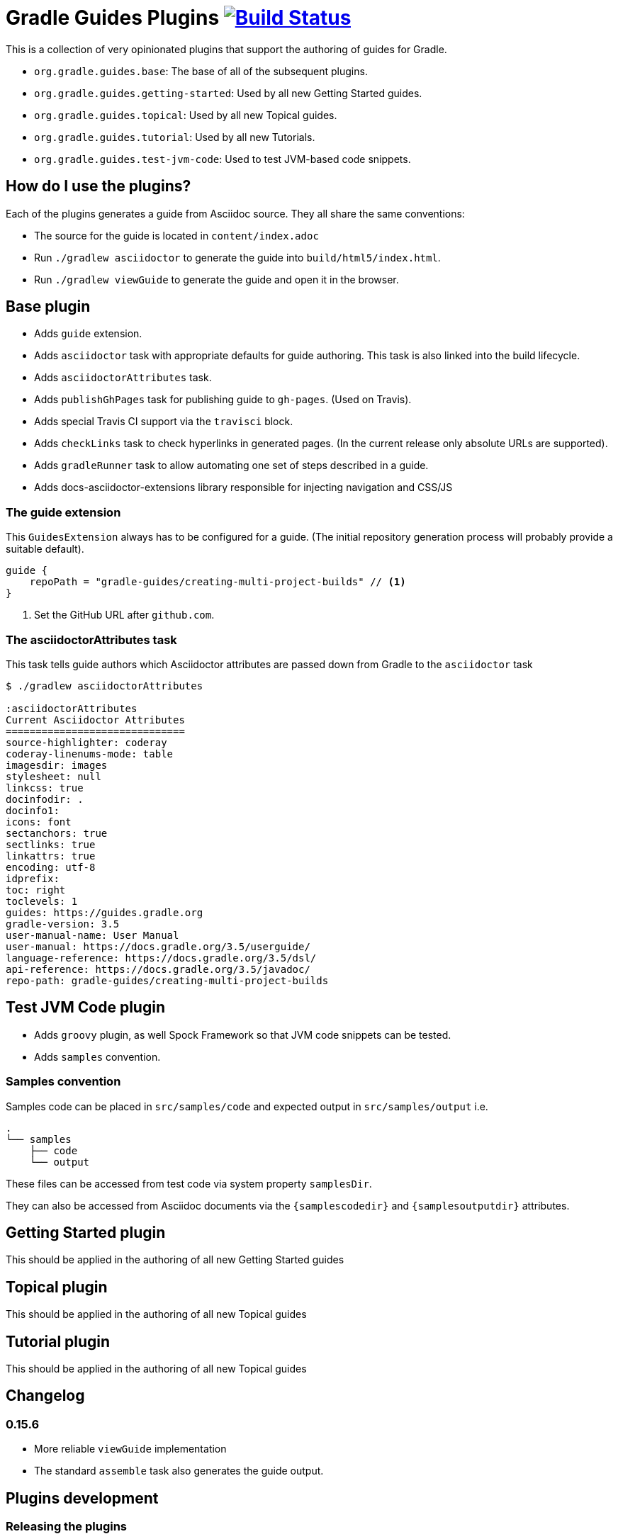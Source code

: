 = Gradle Guides Plugins image:https://travis-ci.org/gradle-guides/gradle-guides-plugin.svg?branch=master["Build Status", link="https://travis-ci.org/gradle-guides/gradle-guides-plugin?branch=master"]

This is a collection of very opinionated plugins that support the authoring of guides for Gradle.

* `org.gradle.guides.base`: The base of all of the subsequent plugins.
* `org.gradle.guides.getting-started`: Used by all new Getting Started guides.
* `org.gradle.guides.topical`: Used by all new Topical guides.
* `org.gradle.guides.tutorial`: Used by all new Tutorials.
* `org.gradle.guides.test-jvm-code`: Used to test JVM-based code snippets.

== How do I use the plugins?

Each of the plugins generates a guide from Asciidoc source. They all share the same conventions:

- The source for the guide is located in `content/index.adoc`
- Run `./gradlew asciidoctor` to generate the guide into `build/html5/index.html`.
- Run `./gradlew viewGuide` to generate the guide and open it in the browser.

== Base plugin

* Adds `guide` extension.
* Adds `asciidoctor` task with appropriate defaults for guide authoring. This task is also linked into the build lifecycle.
* Adds `asciidoctorAttributes` task.
* Adds `publishGhPages` task for publishing guide to `gh-pages`. (Used on Travis).
* Adds special Travis CI support via the `travisci` block.
* Adds `checkLinks` task to check hyperlinks in generated pages. (In the current release only absolute URLs are supported).
* Adds `gradleRunner` task to allow automating one set of steps described in a guide.
* Adds docs-asciidoctor-extensions library responsible for injecting navigation and CSS/JS

=== The guide extension

This `GuidesExtension` always has to be configured for a guide. (The initial repository generation process will probably provide a suitable default).

[source,kotlin]
----
guide {
    repoPath = "gradle-guides/creating-multi-project-builds" // <1>
}
----
<1> Set the GitHub URL after `github.com`.

=== The asciidoctorAttributes task

This task tells guide authors which Asciidoctor attributes are passed down from Gradle to the `asciidoctor` task

[listing]
----
$ ./gradlew asciidoctorAttributes

:asciidoctorAttributes
Current Asciidoctor Attributes
==============================
source-highlighter: coderay
coderay-linenums-mode: table
imagesdir: images
stylesheet: null
linkcss: true
docinfodir: .
docinfo1:
icons: font
sectanchors: true
sectlinks: true
linkattrs: true
encoding: utf-8
idprefix:
toc: right
toclevels: 1
guides: https://guides.gradle.org
gradle-version: 3.5
user-manual-name: User Manual
user-manual: https://docs.gradle.org/3.5/userguide/
language-reference: https://docs.gradle.org/3.5/dsl/
api-reference: https://docs.gradle.org/3.5/javadoc/
repo-path: gradle-guides/creating-multi-project-builds
----

== Test JVM Code plugin

* Adds `groovy` plugin, as well Spock Framework so that JVM code snippets can be tested.
* Adds `samples` convention.

=== Samples convention

Samples code can be placed in `src/samples/code` and expected output in `src/samples/output` i.e.

```
.
└── samples
    ├── code
    └── output
```

These files can be accessed from test code via system property `samplesDir`.

They can also be accessed from Asciidoc documents via the `{samplescodedir}` and `{samplesoutputdir}` attributes.

== Getting Started plugin

This should be applied in the authoring of all new Getting Started guides

== Topical plugin

This should be applied in the authoring of all new Topical guides

== Tutorial plugin

This should be applied in the authoring of all new Topical guides

== Changelog

=== 0.15.6

- More reliable `viewGuide` implementation
- The standard `assemble` task also generates the guide output.

== Plugins development

=== Releasing the plugins

. Edit `build.gradle` and replace `-SNAPSHOT` version with the version to release.
. Edit this README to update the changes section
. Commit and create tag.
. Push changes and tag to master.
. Wait for Travis CI to publish the plugins on the `https://plugins.gradle.org`[plugin portal].
. Create Github release
. Edit `build.gradle` and replace version with `-SNAPSHOT` for next version.
